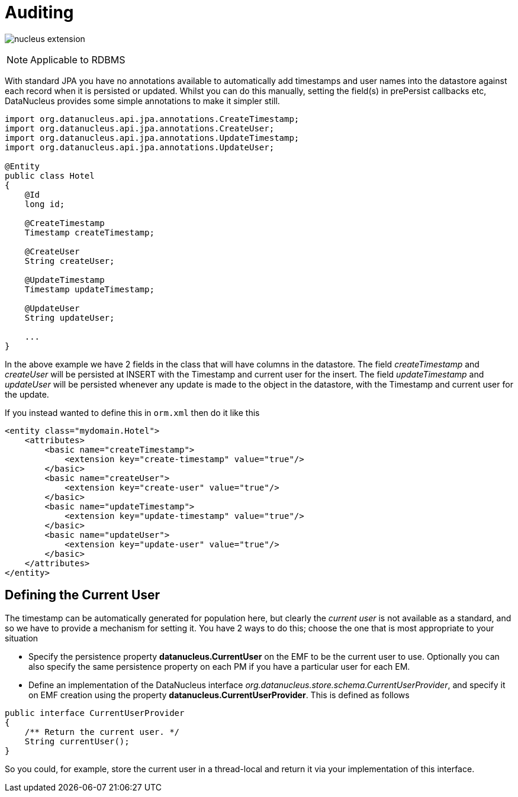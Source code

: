 [[auditing]]
= Auditing
:_basedir: ../
:_imagesdir: images/

image:../images/nucleus_extension.png[]

NOTE: Applicable to RDBMS

With standard JPA you have no annotations available to automatically add timestamps and user names into the datastore against each record when it is persisted or updated. 
Whilst you can do this manually, setting the field(s) in prePersist callbacks etc, DataNucleus provides some simple annotations to make it simpler still.

[source,java]
-----
import org.datanucleus.api.jpa.annotations.CreateTimestamp;
import org.datanucleus.api.jpa.annotations.CreateUser;
import org.datanucleus.api.jpa.annotations.UpdateTimestamp;
import org.datanucleus.api.jpa.annotations.UpdateUser;

@Entity
public class Hotel
{
    @Id
    long id;

    @CreateTimestamp
    Timestamp createTimestamp;

    @CreateUser
    String createUser;

    @UpdateTimestamp
    Timestamp updateTimestamp;

    @UpdateUser
    String updateUser;

    ...
}
-----

In the above example we have 2 fields in the class that will have columns in the datastore. 
The field _createTimestamp_ and _createUser_ will be persisted at INSERT with the Timestamp and current user for the insert. 
The field _updateTimestamp_ and _updateUser_ will be persisted whenever any update is made to the object in the datastore, with the Timestamp and current user for the update.

If you instead wanted to define this in `orm.xml` then do it like this

[source,xml]
-----
<entity class="mydomain.Hotel">
    <attributes>
        <basic name="createTimestamp">
            <extension key="create-timestamp" value="true"/>
        </basic>
        <basic name="createUser">
            <extension key="create-user" value="true"/>
        </basic>
        <basic name="updateTimestamp">
            <extension key="update-timestamp" value="true"/>
        </basic>
        <basic name="updateUser">
            <extension key="update-user" value="true"/>
        </basic>
    </attributes>
</entity>
-----

== Defining the Current User

The timestamp can be automatically generated for population here, but clearly the _current user_ is not available as a standard, and so we have to provide a mechanism for setting it.
You have 2 ways to do this; choose the one that is most appropriate to your situation

* Specify the persistence property *datanucleus.CurrentUser* on the EMF to be the current user to use. Optionally you can also specify the same persistence property on each PM
if you have a particular user for each EM.
* Define an implementation of the DataNucleus interface _org.datanucleus.store.schema.CurrentUserProvider_, and specify it on EMF creation using the property *datanucleus.CurrentUserProvider*.
This is defined as follows

[source,java]
-----
public interface CurrentUserProvider
{
    /** Return the current user. */
    String currentUser();
}
-----

So you could, for example, store the current user in a thread-local and return it via your implementation of this interface.

